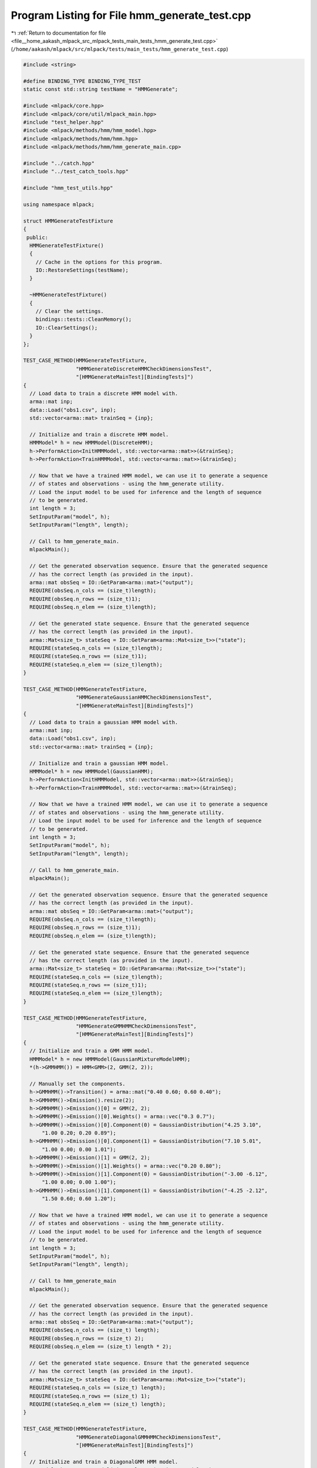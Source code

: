 
.. _program_listing_file__home_aakash_mlpack_src_mlpack_tests_main_tests_hmm_generate_test.cpp:

Program Listing for File hmm_generate_test.cpp
==============================================

|exhale_lsh| :ref:`Return to documentation for file <file__home_aakash_mlpack_src_mlpack_tests_main_tests_hmm_generate_test.cpp>` (``/home/aakash/mlpack/src/mlpack/tests/main_tests/hmm_generate_test.cpp``)

.. |exhale_lsh| unicode:: U+021B0 .. UPWARDS ARROW WITH TIP LEFTWARDS

.. code-block:: cpp

   
   #include <string>
   
   #define BINDING_TYPE BINDING_TYPE_TEST
   static const std::string testName = "HMMGenerate";
   
   #include <mlpack/core.hpp>
   #include <mlpack/core/util/mlpack_main.hpp>
   #include "test_helper.hpp"
   #include <mlpack/methods/hmm/hmm_model.hpp>
   #include <mlpack/methods/hmm/hmm.hpp>
   #include <mlpack/methods/hmm/hmm_generate_main.cpp>
   
   #include "../catch.hpp"
   #include "../test_catch_tools.hpp"
   
   #include "hmm_test_utils.hpp"
   
   using namespace mlpack;
   
   struct HMMGenerateTestFixture
   {
    public:
     HMMGenerateTestFixture()
     {
       // Cache in the options for this program.
       IO::RestoreSettings(testName);
     }
   
     ~HMMGenerateTestFixture()
     {
       // Clear the settings.
       bindings::tests::CleanMemory();
       IO::ClearSettings();
     }
   };
   
   TEST_CASE_METHOD(HMMGenerateTestFixture,
                    "HMMGenerateDiscreteHMMCheckDimensionsTest",
                    "[HMMGenerateMainTest][BindingTests]")
   {
     // Load data to train a discrete HMM model with.
     arma::mat inp;
     data::Load("obs1.csv", inp);
     std::vector<arma::mat> trainSeq = {inp};
   
     // Initialize and train a discrete HMM model.
     HMMModel* h = new HMMModel(DiscreteHMM);
     h->PerformAction<InitHMMModel, std::vector<arma::mat>>(&trainSeq);
     h->PerformAction<TrainHMMModel, std::vector<arma::mat>>(&trainSeq);
   
     // Now that we have a trained HMM model, we can use it to generate a sequence
     // of states and observations - using the hmm_generate utility.
     // Load the input model to be used for inference and the length of sequence
     // to be generated.
     int length = 3;
     SetInputParam("model", h);
     SetInputParam("length", length);
   
     // Call to hmm_generate_main.
     mlpackMain();
   
     // Get the generated observation sequence. Ensure that the generated sequence
     // has the correct length (as provided in the input).
     arma::mat obsSeq = IO::GetParam<arma::mat>("output");
     REQUIRE(obsSeq.n_cols == (size_t)length);
     REQUIRE(obsSeq.n_rows == (size_t)1);
     REQUIRE(obsSeq.n_elem == (size_t)length);
   
     // Get the generated state sequence. Ensure that the generated sequence
     // has the correct length (as provided in the input).
     arma::Mat<size_t> stateSeq = IO::GetParam<arma::Mat<size_t>>("state");
     REQUIRE(stateSeq.n_cols == (size_t)length);
     REQUIRE(stateSeq.n_rows == (size_t)1);
     REQUIRE(stateSeq.n_elem == (size_t)length);
   }
   
   TEST_CASE_METHOD(HMMGenerateTestFixture,
                    "HMMGenerateGaussianHMMCheckDimensionsTest",
                    "[HMMGenerateMainTest][BindingTests]")
   {
     // Load data to train a gaussian HMM model with.
     arma::mat inp;
     data::Load("obs1.csv", inp);
     std::vector<arma::mat> trainSeq = {inp};
   
     // Initialize and train a gaussian HMM model.
     HMMModel* h = new HMMModel(GaussianHMM);
     h->PerformAction<InitHMMModel, std::vector<arma::mat>>(&trainSeq);
     h->PerformAction<TrainHMMModel, std::vector<arma::mat>>(&trainSeq);
   
     // Now that we have a trained HMM model, we can use it to generate a sequence
     // of states and observations - using the hmm_generate utility.
     // Load the input model to be used for inference and the length of sequence
     // to be generated.
     int length = 3;
     SetInputParam("model", h);
     SetInputParam("length", length);
   
     // Call to hmm_generate_main.
     mlpackMain();
   
     // Get the generated observation sequence. Ensure that the generated sequence
     // has the correct length (as provided in the input).
     arma::mat obsSeq = IO::GetParam<arma::mat>("output");
     REQUIRE(obsSeq.n_cols == (size_t)length);
     REQUIRE(obsSeq.n_rows == (size_t)1);
     REQUIRE(obsSeq.n_elem == (size_t)length);
   
     // Get the generated state sequence. Ensure that the generated sequence
     // has the correct length (as provided in the input).
     arma::Mat<size_t> stateSeq = IO::GetParam<arma::Mat<size_t>>("state");
     REQUIRE(stateSeq.n_cols == (size_t)length);
     REQUIRE(stateSeq.n_rows == (size_t)1);
     REQUIRE(stateSeq.n_elem == (size_t)length);
   }
   
   TEST_CASE_METHOD(HMMGenerateTestFixture,
                    "HMMGenerateGMMHMMCheckDimensionsTest",
                    "[HMMGenerateMainTest][BindingTests]")
   {
     // Initialize and train a GMM HMM model.
     HMMModel* h = new HMMModel(GaussianMixtureModelHMM);
     *(h->GMMHMM()) = HMM<GMM>(2, GMM(2, 2));
   
     // Manually set the components.
     h->GMMHMM()->Transition() = arma::mat("0.40 0.60; 0.60 0.40");
     h->GMMHMM()->Emission().resize(2);
     h->GMMHMM()->Emission()[0] = GMM(2, 2);
     h->GMMHMM()->Emission()[0].Weights() = arma::vec("0.3 0.7");
     h->GMMHMM()->Emission()[0].Component(0) = GaussianDistribution("4.25 3.10",
         "1.00 0.20; 0.20 0.89");
     h->GMMHMM()->Emission()[0].Component(1) = GaussianDistribution("7.10 5.01",
         "1.00 0.00; 0.00 1.01");
     h->GMMHMM()->Emission()[1] = GMM(2, 2);
     h->GMMHMM()->Emission()[1].Weights() = arma::vec("0.20 0.80");
     h->GMMHMM()->Emission()[1].Component(0) = GaussianDistribution("-3.00 -6.12",
         "1.00 0.00; 0.00 1.00");
     h->GMMHMM()->Emission()[1].Component(1) = GaussianDistribution("-4.25 -2.12",
         "1.50 0.60; 0.60 1.20");
   
     // Now that we have a trained HMM model, we can use it to generate a sequence
     // of states and observations - using the hmm_generate utility.
     // Load the input model to be used for inference and the length of sequence
     // to be generated.
     int length = 3;
     SetInputParam("model", h);
     SetInputParam("length", length);
   
     // Call to hmm_generate_main
     mlpackMain();
   
     // Get the generated observation sequence. Ensure that the generated sequence
     // has the correct length (as provided in the input).
     arma::mat obsSeq = IO::GetParam<arma::mat>("output");
     REQUIRE(obsSeq.n_cols == (size_t) length);
     REQUIRE(obsSeq.n_rows == (size_t) 2);
     REQUIRE(obsSeq.n_elem == (size_t) length * 2);
   
     // Get the generated state sequence. Ensure that the generated sequence
     // has the correct length (as provided in the input).
     arma::Mat<size_t> stateSeq = IO::GetParam<arma::Mat<size_t>>("state");
     REQUIRE(stateSeq.n_cols == (size_t) length);
     REQUIRE(stateSeq.n_rows == (size_t) 1);
     REQUIRE(stateSeq.n_elem == (size_t) length);
   }
   
   TEST_CASE_METHOD(HMMGenerateTestFixture,
                    "HMMGenerateDiagonalGMMHMMCheckDimensionsTest",
                    "[HMMGenerateMainTest][BindingTests]")
   {
     // Initialize and train a DiagonalGMM HMM model.
     HMMModel* h = new HMMModel(DiagonalGaussianMixtureModelHMM);
     *(h->DiagGMMHMM()) = HMM<DiagonalGMM>(2, DiagonalGMM(2, 2));
   
     // Manually set the components.
     h->DiagGMMHMM()->Transition() = arma::mat("0.30 0.70; 0.70 0.30");
     h->DiagGMMHMM()->Emission().resize(2);
     h->DiagGMMHMM()->Emission()[0] = DiagonalGMM(2, 2);
     h->DiagGMMHMM()->Emission()[0].Weights() = arma::vec("0.2 0.8");
     h->DiagGMMHMM()->Emission()[0].Component(0) = DiagonalGaussianDistribution(
         "2.75 1.60", "0.50 0.50");
     h->DiagGMMHMM()->Emission()[0].Component(1) = DiagonalGaussianDistribution(
         "6.15 2.51", "1.00 1.50");
     h->DiagGMMHMM()->Emission()[1] = DiagonalGMM(2, 2);
     h->DiagGMMHMM()->Emission()[1].Weights() = arma::vec("0.4 0.6");
     h->DiagGMMHMM()->Emission()[1].Component(0) = DiagonalGaussianDistribution(
         "-1.00 -3.42", "0.20 1.00");
     h->DiagGMMHMM()->Emission()[1].Component(1) = DiagonalGaussianDistribution(
         "-3.10 -5.05", "1.20 0.80");
   
     // Now that we have a trained HMM model, we can use it to generate a sequence
     // of states and observations - using the hmm_generate utility.
     // Load the input model to be used for inference and the length of sequence
     // to be generated.
     int length = 3;
     SetInputParam("model", h);
     SetInputParam("length", length);
   
     // Call to hmm_generate_main.
     mlpackMain();
   
     // Get the generated observation sequence. Ensure that the generated sequence
     // has the correct length (as provided in the input).
     arma::mat obsSeq = IO::GetParam<arma::mat>("output");
     REQUIRE(obsSeq.n_cols == (size_t) length);
     REQUIRE(obsSeq.n_rows == (size_t) 2);
     REQUIRE(obsSeq.n_elem == (size_t) length * 2);
   
     // Get the generated state sequence. Ensure that the generated sequence
     // has the correct length (as provided in the input).
     arma::Mat<size_t> stateSeq = IO::GetParam<arma::Mat<size_t>>("state");
     REQUIRE(stateSeq.n_cols == (size_t) length);
     REQUIRE(stateSeq.n_rows == (size_t) 1);
     REQUIRE(stateSeq.n_elem == (size_t) length);
   }
   
   TEST_CASE_METHOD(HMMGenerateTestFixture,
                    "HMMGenerateLengthPositiveTest",
                    "[HMMGenerateMainTest][BindingTests]")
   {
     // Load data to train a Gaussian Mixture Model HMM model with.
     arma::mat inp;
     data::Load("obs1.csv", inp);
     std::vector<arma::mat> trainSeq = {inp};
   
     // Initialize and train a HMM model.
     HMMModel* h = new HMMModel(DiscreteHMM);
     h->PerformAction<InitHMMModel, std::vector<arma::mat>>(&trainSeq);
     h->PerformAction<TrainHMMModel, std::vector<arma::mat>>(&trainSeq);
   
     // Set the params for the hmm_generate invocation
     // Note that the length is negative - we expect that a runtime error will be
     // raised in the call to hmm_generate_main
     int length = -3; // Invalid
     SetInputParam("model", h);
     SetInputParam("length", length);
   
     Log::Fatal.ignoreInput = true;
     REQUIRE_THROWS_AS(mlpackMain(), std::runtime_error);
     Log::Fatal.ignoreInput = false;
   }
   
   TEST_CASE_METHOD(HMMGenerateTestFixture,
                    "HMMGenerateValidStartStateTest",
                    "[HMMGenerateMainTest][BindingTests]")
   {
     // Load data to train a Gaussian Mixture Model HMM model with.
     arma::mat inp;
     data::Load("obs1.csv", inp);
     std::vector<arma::mat> trainSeq = {inp};
   
     // Initialize and train a HMM model.
     HMMModel* h = new HMMModel(DiscreteHMM);
     h->PerformAction<InitHMMModel, std::vector<arma::mat>>(&trainSeq);
     h->PerformAction<TrainHMMModel, std::vector<arma::mat>>(&trainSeq);
   
     // Set the params for the hmm_generate invocation
     // Note that the start state is invalid - we expect that a runtime error will
     // be raised in the call to hmm_generate_main
     int length = 3;
     int startState = 2; // Invalid
     SetInputParam("model", h);
     SetInputParam("length", length);
     SetInputParam("start_state", startState);
   
     Log::Fatal.ignoreInput = true;
     REQUIRE_THROWS_AS(mlpackMain(), std::runtime_error);
     Log::Fatal.ignoreInput = false;
   }
